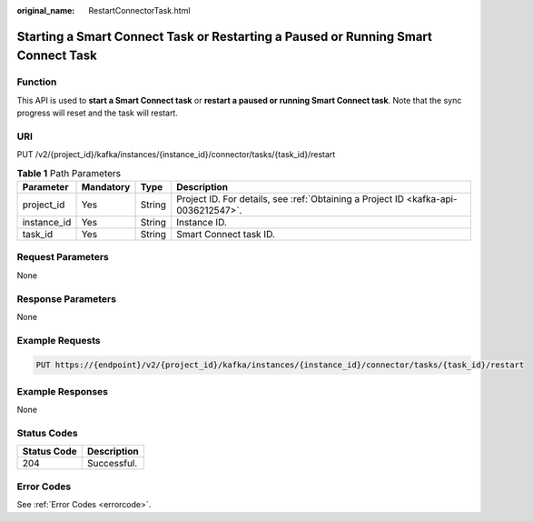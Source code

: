 :original_name: RestartConnectorTask.html

.. _RestartConnectorTask:

Starting a Smart Connect Task or Restarting a Paused or Running Smart Connect Task
==================================================================================

Function
--------

This API is used to **start a Smart Connect task** or **restart a paused or running Smart Connect task**. Note that the sync progress will reset and the task will restart.

URI
---

PUT /v2/{project_id}/kafka/instances/{instance_id}/connector/tasks/{task_id}/restart

.. table:: **Table 1** Path Parameters

   +-------------+-----------+--------+------------------------------------------------------------------------------------+
   | Parameter   | Mandatory | Type   | Description                                                                        |
   +=============+===========+========+====================================================================================+
   | project_id  | Yes       | String | Project ID. For details, see :ref:`Obtaining a Project ID <kafka-api-0036212547>`. |
   +-------------+-----------+--------+------------------------------------------------------------------------------------+
   | instance_id | Yes       | String | Instance ID.                                                                       |
   +-------------+-----------+--------+------------------------------------------------------------------------------------+
   | task_id     | Yes       | String | Smart Connect task ID.                                                             |
   +-------------+-----------+--------+------------------------------------------------------------------------------------+

Request Parameters
------------------

None

Response Parameters
-------------------

None

Example Requests
----------------

.. code-block:: text

   PUT https://{endpoint}/v2/{project_id}/kafka/instances/{instance_id}/connector/tasks/{task_id}/restart

Example Responses
-----------------

None

Status Codes
------------

=========== ===========
Status Code Description
=========== ===========
204         Successful.
=========== ===========

Error Codes
-----------

See :ref:`Error Codes <errorcode>`.
